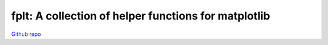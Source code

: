 fplt: A collection of helper functions for matplotlib
================================================================================

`Github repo <https://github.com/fKunstner/fplt>`_

